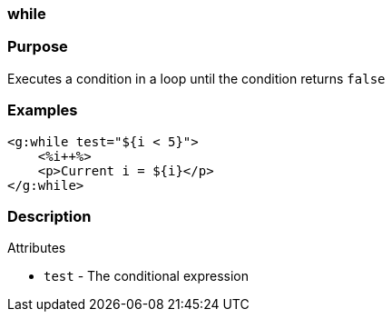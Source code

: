 
=== while



=== Purpose


Executes a condition in a loop until the condition returns `false`


=== Examples


[source,xml]
----
<g:while test="${i < 5}">
    <%i++%>
    <p>Current i = ${i}</p>
</g:while>
----


=== Description


Attributes

* `test` - The conditional expression
